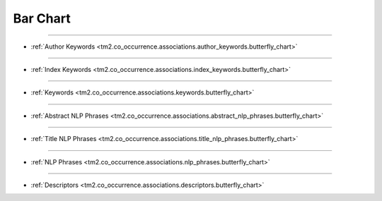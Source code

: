 Bar Chart
^^^^^^^^^^^^^^^^^^^^^^^^^^^^^^^^^^^^^^^^^^^^^^^^^^^^^^^^^^^^^^^^^

-----

* :ref:`Author Keywords <tm2.co_occurrence.associations.author_keywords.butterfly_chart>`

-----

* :ref:`Index Keywords <tm2.co_occurrence.associations.index_keywords.butterfly_chart>`

-----

* :ref:`Keywords <tm2.co_occurrence.associations.keywords.butterfly_chart>`

-----

* :ref:`Abstract NLP Phrases <tm2.co_occurrence.associations.abstract_nlp_phrases.butterfly_chart>`

-----

* :ref:`Title NLP Phrases <tm2.co_occurrence.associations.title_nlp_phrases.butterfly_chart>`

----

* :ref:`NLP Phrases <tm2.co_occurrence.associations.nlp_phrases.butterfly_chart>`

----

* :ref:`Descriptors <tm2.co_occurrence.associations.descriptors.butterfly_chart>`

